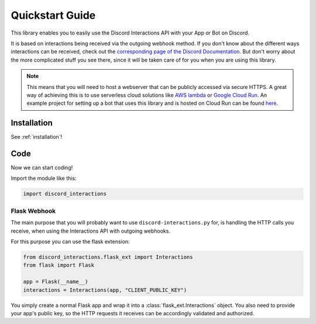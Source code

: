 .. py:currentmodule:: discord_interactions

Quickstart Guide
================

This library enables you to easily use the Discord Interactions API with your
App or Bot on Discord.

It is based on interactions being received via the outgoing webhook method.
If you don't know about the different ways interactions can be received, check out
the `corresponding page of the Discord Documentation`__. But don't worry about the more
complicated stuff you see there, since it will be taken care of for you when you are
using this library.

__ https://discord.com/developers/docs/interactions/slash-commands#receiving-an-interaction

.. note::
    This means that you will need to host a webserver that can be publicly accessed via
    secure HTTPS. A great way of achieving this is to use serverless cloud solutions
    like `AWS lambda`_ or `Google Cloud Run`_. An example project for setting up a bot
    that uses this library and is hosted on Cloud Run can be found here__.

__ https://github.com/LiBa001/discord-interactions-example

.. _AWS lambda: https://aws.amazon.com/lambda/
.. _Google Cloud Run: https://cloud.google.com/run

Installation
------------

See :ref:`installation`!


Code
----

Now we can start coding!

Import the module like this:

.. code-block:: py

    import discord_interactions


Flask Webhook
~~~~~~~~~~~~~

The main purpose that you will probably want to use ``discord-interactions.py`` for, is
handling the HTTP calls you receive, when using the Interactions API with
outgoing webhooks.

For this purpose you can use the flask extension:

.. code-block:: py

    from discord_interactions.flask_ext import Interactions
    from flask import Flask

    app = Flask(__name__)
    interactions = Interactions(app, "CLIENT_PUBLIC_KEY")

You simply create a normal Flask app and wrap it into a :class:`flask_ext.Interactions`
object. You also need to provide your app's public key, so the HTTP requests it
receives can be accordingly validated and authorized.
